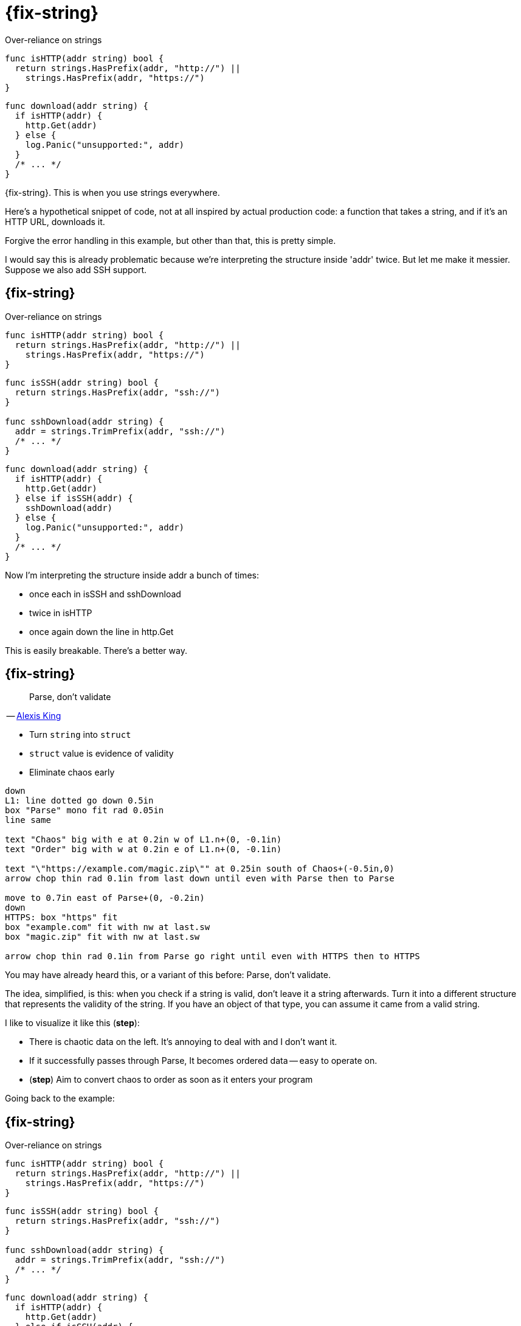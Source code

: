 [%auto-animate.columns]
= {fix-string}

[.column]
--
[.medium]
Over-reliance on strings

[source%linenums,go,data-id=isHTTP]
----
func isHTTP(addr string) bool {
  return strings.HasPrefix(addr, "http://") ||
    strings.HasPrefix(addr, "https://")
}
----
--

[.column]
--
[source%linenums,go,data-id=download]
----
func download(addr string) {
  if isHTTP(addr) {
    http.Get(addr)
  } else {
    log.Panic("unsupported:", addr)
  }
  /* ... */
}
----
--

[.notes]
--
{fix-string}. This is when you use strings everywhere.

Here's a hypothetical snippet of code,
not at all inspired by actual production code:
a function that takes a string, and if it's an HTTP URL, downloads it.

Forgive the error handling in this example,
but other than that, this is pretty simple.

I would say this is already problematic because
we're interpreting the structure inside 'addr' twice.
But let me make it messier. Suppose we also add SSH support.
--

[%auto-animate.columns]
== {fix-string}

// NOTE: If this example changes significantly, concept-flow must too.

[.column]
--
Over-reliance on strings

[source%linenums,go,data-id=isHTTP]
----
func isHTTP(addr string) bool {
  return strings.HasPrefix(addr, "http://") ||
    strings.HasPrefix(addr, "https://")
}
----

[source%linenums,go,data-id=ssh]
----
func isSSH(addr string) bool {
  return strings.HasPrefix(addr, "ssh://")
}

func sshDownload(addr string) {
  addr = strings.TrimPrefix(addr, "ssh://")
  /* ... */
}
----
--

[.column]
--
[source%linenums,go,data-id=download]
----
func download(addr string) {
  if isHTTP(addr) {
    http.Get(addr)
  } else if isSSH(addr) {
    sshDownload(addr)
  } else {
    log.Panic("unsupported:", addr)
  }
  /* ... */
}
----
--

[.notes]
--
Now I'm interpreting the structure inside addr a bunch of times:

* once each in isSSH and sshDownload
* twice in isHTTP
* once again down the line in http.Get

This is easily breakable. There's a better way.
--

[.columns.wrap]
== {fix-string}

:url-parse-early: https://lexi-lambda.github.io/blog/2019/11/05/parse-don-t-validate/

[.column.is-half]
--
> Parse, don't validate

[.small.text-right]
-- link:{url-parse-early}[Alexis King]

[.medium]
* Turn `string` into `struct`
* `struct` value is evidence of validity
* [.step, step=2]#Eliminate chaos early#
--

[.column.is-half]
--
[step=1]
[pikchr]
....
down
L1: line dotted go down 0.5in
box "Parse" mono fit rad 0.05in
line same

text "Chaos" big with e at 0.2in w of L1.n+(0, -0.1in)
text "Order" big with w at 0.2in e of L1.n+(0, -0.1in)

text "\"https://example.com/magic.zip\"" at 0.25in south of Chaos+(-0.5in,0)
arrow chop thin rad 0.1in from last down until even with Parse then to Parse

move to 0.7in east of Parse+(0, -0.2in)
down
HTTPS: box "https" fit
box "example.com" fit with nw at last.sw
box "magic.zip" fit with nw at last.sw

arrow chop thin rad 0.1in from Parse go right until even with HTTPS then to HTTPS
....
--

[.notes]
--
You may have already heard this, or a variant of this before:
Parse, don't validate.

The idea, simplified, is this:
when you check if a string is valid,
don't leave it a string afterwards.
Turn it into a different structure
that represents the validity of the string.
If you have an object of that type,
you can assume it came from a valid string.

I like to visualize it like this (*step*):

* There is chaotic data on the left.
  It's annoying to deal with and I don't want it.
* If it successfully passes through Parse,
  It becomes ordered data -- easy to operate on.
* (*step*) Aim to convert chaos to order
  as soon as it enters your program

Going back to the example:
--

[%auto-animate.columns]
== {fix-string}

[.column]
--
Over-reliance on strings

[source%linenums,go,data-id=isHTTP]
----
func isHTTP(addr string) bool {
  return strings.HasPrefix(addr, "http://") ||
    strings.HasPrefix(addr, "https://")
}
----

[source%linenums,go,data-id=ssh]
----
func isSSH(addr string) bool {
  return strings.HasPrefix(addr, "ssh://")
}

func sshDownload(addr string) {
  addr = strings.TrimPrefix(addr, "ssh://")
  /* ... */
}
----
--

[.column]
--
[source%linenums,go,data-id=download]
----
func download(addr string) {
  if isHTTP(addr) {
    http.Get(addr)
  } else if isSSH(addr) {
    sshDownload(addr)
  } else {
    log.Panic("unsupported:", addr)
  }
  /* ... */
}
----
--

[.notes]
--
I should forget that `addr` is a string as early as I can.
In this case, I can use `net/url.Parse` to do that.
--

[%auto-animate.columns]
== {fix-string}

[.column]
--
Chaos to order

[source%linenums,go,data-id=isHTTP,highlight="1"]
----
func isHTTP(addr *url.URL) bool {
  return addr.Scheme == "http" ||
    addr.Scheme == "https"
}
----

[source%linenums,go,data-id=ssh,highlight="1,5"]
----
func isSSH(addr *url.URL) bool {
  return addr.Scheme == "ssh"
}

func sshDownload(addr *url.URL) {
  /* ... */
}
----
--

[.column]
--
[source%linenums,go,data-id=download, highlight="1-2,6,8-9"]
----
func download(addrs string) {
  addr, err := url.Parse(addrs)
  if err != nil {
    log.Panic(err)
  }
  if isHTTP(addr) {
    http.Get(addrs)
  } else if isSSH(addr) {
    sshDownload(addr)
  } else {
    log.Panic("unsupported:", addr)
  }
  /* ... */
}
----
--

[.notes]
--
I convert the string to a URL at the entry point,
and then the same parsed representation is inspected
instead of dealing with chaotic data repeatedly.

In this example, `url.Parse` already existed,
but the point I'm making here doesn't hold just for that --
or for just strings for that matter.
--

// [%auto-animate.columns]
// == {fix-string}
//
// [.column]
// --
// [source%linenums.medium,go,data-id=helpers]
// ----
// func httpGet(addr *url.URL) {
//   /* ... */
// }
//
// func sshDownload(addr *url.URL) {
//   /* ... */
// }
// ----
// --
//
// [.column]
// --
// [source%linenums.medium,go,data-id=do]
// ----
// func download(addrs string) {
//   addr, err := url.Parse(addrs)
//   if err != nil {
//     log.Panic(err)
//   }
//   switch addr.Scheme {
//   case "http", "https":
//     httpGet(addr)
//   case "ssh":
//     sshDownload(addr)
//   default:
//     log.Panic("unsupported:", addr)
//   }
//   /* ... */
// }
// ----
// --
//
// [.notes]
// --
// Ah, that's better.
//
// In this example, `url.Parse` already existed,
// but the point I'm making here doesn't hold just for that.
// --

[.columns.wrap]
== {fix-string}

[cols="1a,1a,1a", frame=none]
|====
| Chaos 2+| Order



| [source.medium, go]
----
strings.HasPrefix(addr, "ssh://")
----
2+| [source, go]
----
u, err := url.Parse(addr)
----

| [source, go]
----
var uuid string
----
2+| [source, go]
----
type UUID [16]byte
func ParseUUID(string) (UUID, error)
----

| [source, go]
----
var ts int64
----
2+| [source, go]
----
t := time.UnixMilli(ts)
----

| [source.medium, go]
----
strings.Replace(s, "%VAR%", val)
----
| [source.medium, go]
----
type Node struct{ Var, Str string }
type Template []Node
func Parse(string) Template
----
| [source.medium, go]
----
tmpl := Parse(s)
tmpl.Render(
  map[string]string{"VAR": val},
)
----

|====

[.notes]
--
Anytime you're dealing with chaotic data as input,
it's a good idea to convert it to order *once* at the entry point
and never touch it again.

* Matching on URLs? Parse it.
* Storing UUIDs? Parse it into the 128-bit number it is.
* Comparing timestamps? Is that milliseconds or seconds?
  At some point, two pieces of code will have
  different answers to that question and everything will break.
  Convert it to a `time.Time` at the entry point.
* Even for home-grown, string-replacement based templating,
  if it leaks outside, it can be worth it to parse it into a structure early
  and operate on that.

Untyped strings are chaos.
Turn the chaos to order as early as possible.
--
